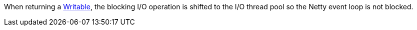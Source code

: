 When returning a https://docs.micronaut.io/latest/api/io/micronaut/core/io/Writable.html[Writable], the blocking I/O operation is shifted to the I/O thread pool so the Netty event loop is not blocked.